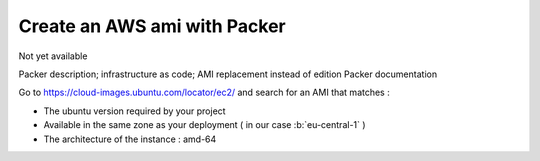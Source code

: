 Create an AWS ami with Packer
===================================

Not yet available

Packer description; infrastructure as code; AMI replacement instead of edition
Packer documentation

Go to https://cloud-images.ubuntu.com/locator/ec2/ and search for an AMI that matches :

- The ubuntu version required by your project
- Available in the same zone as your deployment ( in our case :b:`eu-central-1` )
- The architecture of the instance : amd-64

